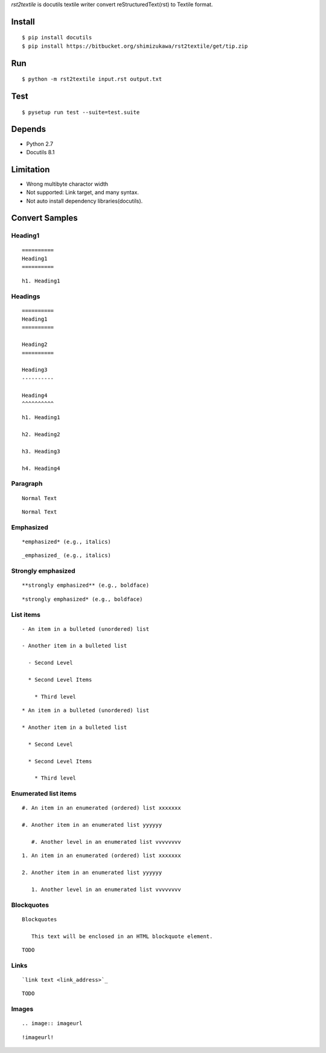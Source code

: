 `rst2textile` is docutils textile writer convert reStructuredText(rst) to Textile format.

Install
========

::

   $ pip install docutils
   $ pip install https://bitbucket.org/shimizukawa/rst2textile/get/tip.zip

Run
======

::

   $ python -m rst2textile input.rst output.txt


Test
=====

::

   $ pysetup run test --suite=test.suite

Depends
========
* Python 2.7
* Docutils 8.1

Limitation
============

* Wrong multibyte charactor width
* Not supported: Link target, and many syntax.
* Not auto install dependency libraries(docutils).


Convert Samples
==================

Heading1
---------
.. container:: test, rst, textile

   ::

      ==========
      Heading1
      ==========

   ::

      h1. Heading1

Headings
---------
.. container:: test, rst, textile

   ::

      ==========
      Heading1
      ==========

      Heading2
      ==========

      Heading3
      ----------

      Heading4
      ^^^^^^^^^^

   ::

      h1. Heading1

      h2. Heading2

      h3. Heading3

      h4. Heading4

Paragraph
----------

.. container:: test, rst, textile

   ::

      Normal Text

   ::

      Normal Text

Emphasized
-----------

.. container:: test, rst, textile

   ::

      *emphasized* (e.g., italics)

   ::

      _emphasized_ (e.g., italics)

Strongly emphasized
--------------------
.. container:: test, rst, textile

   ::

      **strongly emphasized** (e.g., boldface)

   ::

      *strongly emphasized* (e.g., boldface)

List items
-----------
.. container:: test, rst, textile

   ::

      - An item in a bulleted (unordered) list

      - Another item in a bulleted list

        - Second Level

        * Second Level Items

          * Third level

   ::

      * An item in a bulleted (unordered) list

      * Another item in a bulleted list

        * Second Level

        * Second Level Items

          * Third level

Enumerated list items
----------------------
.. container:: test, rst, textile

   ::

      #. An item in an enumerated (ordered) list xxxxxxx

      #. Another item in an enumerated list yyyyyy

         #. Another level in an enumerated list vvvvvvvv


   ::

      1. An item in an enumerated (ordered) list xxxxxxx

      2. Another item in an enumerated list yyyyyy

         1. Another level in an enumerated list vvvvvvvv

Blockquotes
------------
.. container:: test, rst, textile

   ::

      Blockquotes

         This text will be enclosed in an HTML blockquote element.

   ::

      TODO

Links
-------
.. container:: test, rst, textile

   ::

      `link text <link_address>`_

   ::

      TODO

Images
-------
.. container:: test, rst, textile

   ::

       .. image:: imageurl

   ::

      !imageurl!


